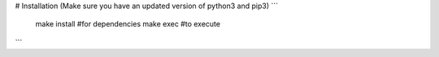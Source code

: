 # Installation
(Make sure you have an updated version of python3 and pip3)
```
	make install #for dependencies
	make exec #to execute
```
